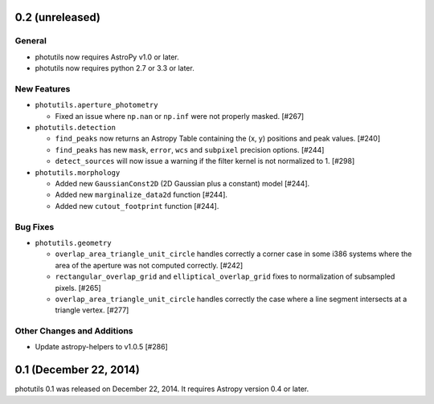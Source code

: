0.2 (unreleased)
----------------

General
^^^^^^^

- photutils now requires AstroPy v1.0 or later.
- photutils now requires python 2.7 or 3.3 or later.

New Features
^^^^^^^^^^^^

- ``photutils.aperture_photometry``

  - Fixed an issue where ``np.nan`` or ``np.inf`` were not properly
    masked. [#267]

- ``photutils.detection``

  - ``find_peaks`` now returns an Astropy Table containing the (x, y)
    positions and peak values. [#240]

  - ``find_peaks`` has new ``mask``, ``error``, ``wcs`` and ``subpixel``
    precision options. [#244]

  - ``detect_sources`` will now issue a warning if the filter kernel
    is not normalized to 1. [#298]

- ``photutils.morphology``

  - Added new ``GaussianConst2D`` (2D Gaussian plus a constant) model
    [#244].

  - Added new ``marginalize_data2d`` function [#244].

  - Added new ``cutout_footprint`` function [#244].

Bug Fixes
^^^^^^^^^

- ``photutils.geometry``

  - ``overlap_area_triangle_unit_circle`` handles correctly a corner case
    in some i386 systems where the area of the aperture was not computed
    correctly. [#242]

  - ``rectangular_overlap_grid`` and ``elliptical_overlap_grid`` fixes to
    normalization of subsampled pixels. [#265]

  - ``overlap_area_triangle_unit_circle`` handles correctly the case where
    a line segment intersects at a triangle vertex. [#277]

Other Changes and Additions
^^^^^^^^^^^^^^^^^^^^^^^^^^^

- Update astropy-helpers to v1.0.5 [#286]


0.1 (December 22, 2014)
-----------------------

photutils 0.1 was released on December 22, 2014.
It requires Astropy version 0.4 or later.


